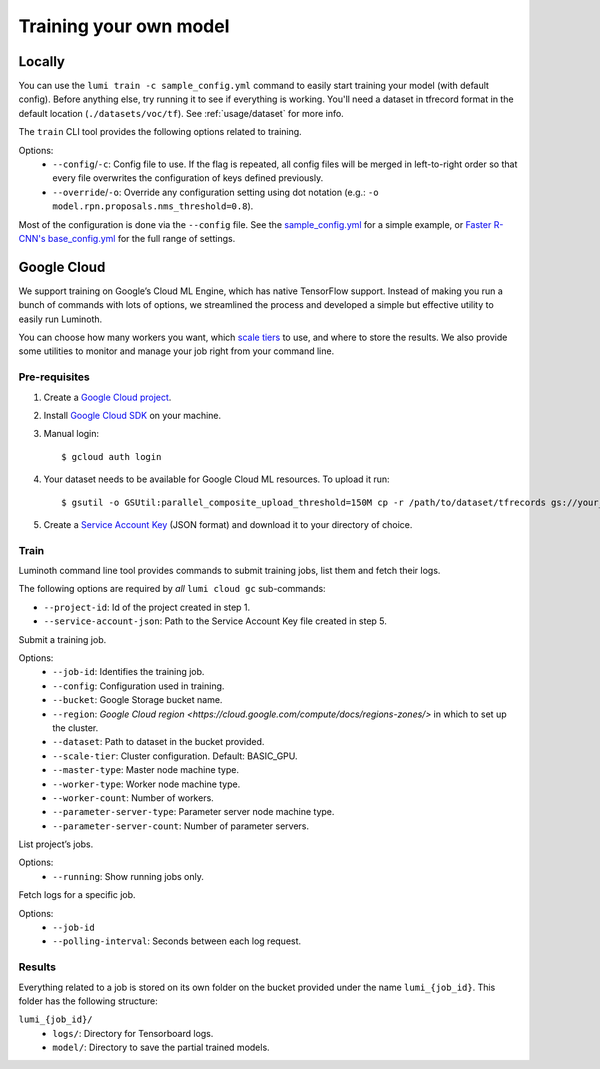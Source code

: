 .. _usage/training:

Training your own model
=======================

Locally
-------

You can use the ``lumi train -c sample_config.yml`` command to easily start
training your model (with default config). Before anything else, try running it
to see if everything is working. You'll need a dataset in tfrecord format in the
default location (``./datasets/voc/tf``). See :ref:`usage/dataset` for more
info.

The ``train`` CLI tool provides the following options related to training.

Options:
  - ``--config``/``-c``: Config file to use. If the flag is repeated, all config
    files will be merged in left-to-right order so that every file overwrites
    the configuration of keys defined previously.

  - ``--override``/``-o``: Override any configuration setting using dot notation
    (e.g.: ``-o model.rpn.proposals.nms_threshold=0.8``).

Most of the configuration is done via the ``--config`` file. See the
`sample_config.yml <https://github.com/tryolabs/luminoth/tree/master/examples/sample_config.yml>`_
for a simple example, or `Faster R-CNN's base_config.yml
<https://github.com/tryolabs/luminoth/tree/master/luminoth/models/fasterrcnn/base_config.yml>`_
for the full range of settings.

Google Cloud
------------

We support training on Google’s Cloud ML Engine, which has native TensorFlow
support. Instead of making you run a bunch of commands with lots of options, we
streamlined the process and developed a simple but effective utility to easily
run Luminoth.

You can choose how many workers you want, which `scale tiers
<https://cloud.google.com/ml-engine/docs/concepts/training-overview#scale_tier>`_
to use, and where to store the results. We also provide some utilities to
monitor and manage your job right from your command line.

Pre-requisites
^^^^^^^^^^^^^^

#. Create a `Google Cloud project <https://console.cloud.google.com/projectcreate>`_.
#. Install `Google Cloud SDK <https://cloud.google.com/sdk/>`_ on your machine.
#. Manual login::

    $ gcloud auth login

#. Your dataset needs to be available for Google Cloud ML resources. To upload it run::

    $ gsutil -o GSUtil:parallel_composite_upload_threshold=150M cp -r /path/to/dataset/tfrecords gs://your_bucket/path

#. Create a `Service Account Key <https://console.cloud.google.com/iam-admin/serviceaccounts/project>`_
   (JSON format) and download it to your directory of choice.

Train
^^^^^

Luminoth command line tool provides commands to submit training jobs, list them
and fetch their logs.

The following options are required by *all* ``lumi cloud gc`` sub-commands:

- ``--project-id``: Id of the project created in step 1.
- ``--service-account-json``: Path to the Service Account Key file created in
  step 5.

.. ``lumi cloud gc train``

Submit a training job.

Options:
  - ``--job-id``: Identifies the training job.
  - ``--config``: Configuration used in training.
  - ``--bucket``: Google Storage bucket name.
  - ``--region``: `Google Cloud region <https://cloud.google.com/compute/docs/regions-zones/>`
    in which to set up the cluster.
  - ``--dataset``: Path to dataset in the bucket provided.
  - ``--scale-tier``: Cluster configuration. Default: BASIC_GPU.
  - ``--master-type``: Master node machine type.
  - ``--worker-type``: Worker node machine type.
  - ``--worker-count``: Number of workers.
  - ``--parameter-server-type``: Parameter server node machine type.
  - ``--parameter-server-count``: Number of parameter servers.

.. ``lumi cloud gc jobs``

List project’s jobs.

Options:
  - ``--running``: Show running jobs only.

.. ``lumi cloud gc logs``

Fetch logs for a specific job.

Options:
  - ``--job-id``
  - ``--polling-interval``: Seconds between each log request.

Results
^^^^^^^

Everything related to a job is stored on its own folder on the bucket provided
under the name ``lumi_{job_id}``. This folder has the following structure:

``lumi_{job_id}/``
  - ``logs/``: Directory for Tensorboard logs.
  - ``model/``: Directory to save the partial trained models.
